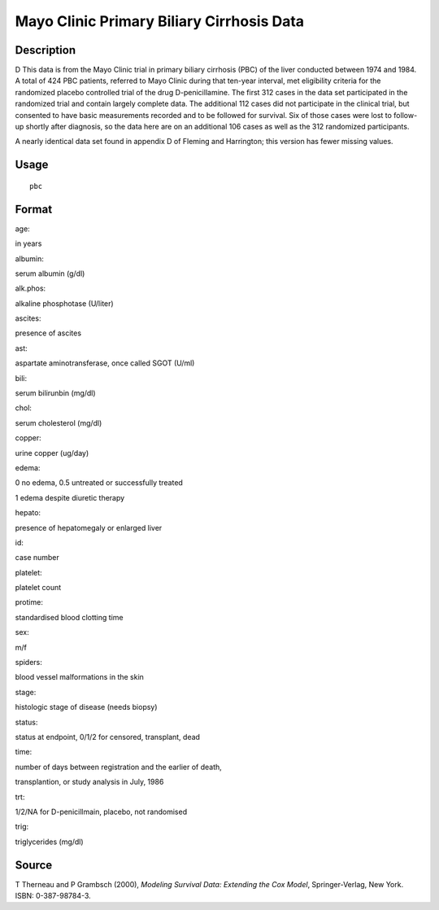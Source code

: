 +--------------------------------------+--------------------------------------+
| pbc                                  |
| R Documentation                      |
+--------------------------------------+--------------------------------------+

Mayo Clinic Primary Biliary Cirrhosis Data
------------------------------------------

Description
~~~~~~~~~~~

D This data is from the Mayo Clinic trial in primary biliary cirrhosis
(PBC) of the liver conducted between 1974 and 1984. A total of 424 PBC
patients, referred to Mayo Clinic during that ten-year interval, met
eligibility criteria for the randomized placebo controlled trial of the
drug D-penicillamine. The first 312 cases in the data set participated
in the randomized trial and contain largely complete data. The
additional 112 cases did not participate in the clinical trial, but
consented to have basic measurements recorded and to be followed for
survival. Six of those cases were lost to follow-up shortly after
diagnosis, so the data here are on an additional 106 cases as well as
the 312 randomized participants.

A nearly identical data set found in appendix D of Fleming and
Harrington; this version has fewer missing values.

Usage
~~~~~

::

    pbc

Format
~~~~~~

age:

in years

albumin:

serum albumin (g/dl)

alk.phos:

alkaline phosphotase (U/liter)

ascites:

presence of ascites

ast:

aspartate aminotransferase, once called SGOT (U/ml)

bili:

serum bilirunbin (mg/dl)

chol:

serum cholesterol (mg/dl)

copper:

urine copper (ug/day)

edema:

0 no edema, 0.5 untreated or successfully treated

1 edema despite diuretic therapy

hepato:

presence of hepatomegaly or enlarged liver

id:

case number

platelet:

platelet count

protime:

standardised blood clotting time

sex:

m/f

spiders:

blood vessel malformations in the skin

stage:

histologic stage of disease (needs biopsy)

status:

status at endpoint, 0/1/2 for censored, transplant, dead

time:

number of days between registration and the earlier of death,

transplantion, or study analysis in July, 1986

trt:

1/2/NA for D-penicillmain, placebo, not randomised

trig:

triglycerides (mg/dl)

Source
~~~~~~

T Therneau and P Grambsch (2000), *Modeling Survival Data: Extending the
Cox Model*, Springer-Verlag, New York. ISBN: 0-387-98784-3.

